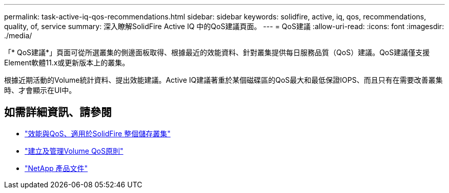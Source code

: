 ---
permalink: task-active-iq-qos-recommendations.html 
sidebar: sidebar 
keywords: solidfire, active, iq, qos, recommendations, quality, of, service 
summary: 深入瞭解SolidFire Active IQ 中的QoS建議頁面。 
---
= QoS建議
:allow-uri-read: 
:icons: font
:imagesdir: ./media/


[role="lead"]
「* QoS建議*」頁面可從所選叢集的側邊面板取得、根據最近的效能資料、針對叢集提供每日服務品質（QoS）建議。QoS建議僅支援Element軟體11.x或更新版本上的叢集。

根據近期活動的Volume統計資料、提出效能建議。Active IQ建議著重於某個磁碟區的QoS最大和最低保證IOPS、而且只有在需要改善叢集時、才會顯示在UI中。



== 如需詳細資訊、請參閱

* https://docs.netapp.com/us-en/element-software/concepts/concept_data_manage_volumes_solidfire_quality_of_service.html["效能與QoS、適用於SolidFire 整個儲存叢集"^]
* https://docs.netapp.com/us-en/element-software/hccstorage/task-hcc-qos-policies.html["建立及管理Volume QoS原則"^]
* https://www.netapp.com/support-and-training/documentation/["NetApp 產品文件"^]

